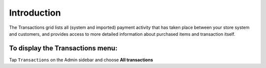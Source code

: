 .. index::
   single: introduction 
   
Introduction
============

The Transactions grid lists all (system and imported) payment activity that has taken place between your store system and customers, and provides access to more detailed information about purchased items and transaction itself.

.. image:: /userguide/_images/transactions2.png
   :alt:   Transactions

To display the Transactions menu:
---------------------------------
Tap ``Transactions`` on the Admin sidebar and choose **All transactions**

